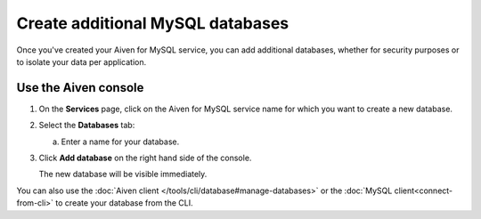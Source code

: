 Create additional MySQL databases
==================================

Once you've created your Aiven for MySQL service, you can add additional databases, whether for security purposes or to isolate your data per application.


Use the Aiven console
----------------------------

1. On the **Services** page, click on the Aiven for MySQL service name for which you want to create a new database.

2. Select the **Databases** tab:

   a. Enter a name for your database.

3. Click **Add database** on the right hand side of the console.

   The new database will be visible immediately.

You can also use the :doc:`Aiven client </tools/cli/database#manage-databases>` or the :doc:`MySQL client<connect-from-cli>` to create your database  from the CLI.



